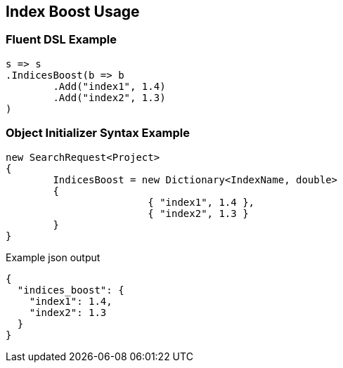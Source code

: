 :ref_current: https://www.elastic.co/guide/en/elasticsearch/reference/current

:github: https://github.com/elastic/elasticsearch-net

:imagesdir: ../../images/

[[index-boost-usage]]
== Index Boost Usage

=== Fluent DSL Example

[source,csharp]
----
s => s
.IndicesBoost(b => b
	.Add("index1", 1.4)
	.Add("index2", 1.3)
)
----

=== Object Initializer Syntax Example

[source,csharp]
----
new SearchRequest<Project>
{
	IndicesBoost = new Dictionary<IndexName, double>
	{
			{ "index1", 1.4 },
			{ "index2", 1.3 }
	}
}
----

[source,javascript]
.Example json output
----
{
  "indices_boost": {
    "index1": 1.4,
    "index2": 1.3
  }
}
----

